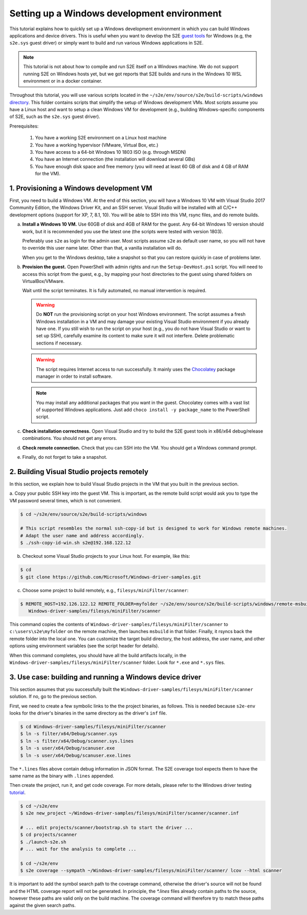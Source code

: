 ============================================
Setting up a Windows development environment
============================================

This tutorial explains how to quickly set up a Windows development environment
in which you can build Windows applications and device drivers. This is useful
when you want to develop the S2E `guest tools <https://github.com/S2E/guest-tools/tree/master/windows>`__
for Windows (e.g, the ``s2e.sys`` guest driver) or simply want to build and run various Windows applications in S2E.


.. note::

    This tutorial is not about how to compile and run S2E itself on a Windows machine.
    We do not support running S2E on Windows hosts yet, but we got reports
    that S2E builds and runs in the Windows 10 WSL environment or in a docker container.


Throughout this tutorial, you will use various scripts located in the
``~/s2e/env/source/s2e/build-scripts/windows`` `directory <https://github.com/S2E/build-scripts/tree/master/windows>`__.
This folder contains scripts that simplify the setup of Windows development VMs.
Most scripts assume you have a Linux host and want to setup a clean Windows VM
for development (e.g., building Windows-specific components of S2E, such as the
``s2e.sys`` guest driver).

Prerequisites:

    1. You have a working S2E environment on a Linux host machine
    2. You have a working hypervisor (VMware, Virtual Box, etc.)
    3. You have access to a 64-bit Windows 10 1803 ISO (e.g. through MSDN)
    4. You have an Internet connection (the installation will download several GBs)
    5. You have enough disk space and free memory (you will need at least 60 GB of disk and 4 GB of RAM for the VM).



1. Provisioning a Windows development VM
========================================

First, you need to build a Windows VM. At the end of this section, you will have a Windows 10 VM with Visual Studio 2017
Community Edition, the Windows Driver Kit, and an SSH server. Visual Studio will be installed with all C/C++ development
options (support for XP, 7, 8.1, 10). You will be able to SSH into this VM, rsync files, and do remote builds.

a. **Install a Windows 10 VM.** Use 60GB of disk and 4GB of RAM for the guest. Any 64-bit Windows 10 version should
   work, but it is recommended you use the latest one (the scripts were tested with version 1803).

   Preferably use ``s2e`` as login for the admin user. Most scripts assume ``s2e`` as default
   user name, so you will not have to override this user name later. Other than that, a vanilla installation will do.

   When you get to the Windows desktop, take a snapshot so that you can restore quickly in case of problems later.

b. **Provision the guest.** Open PowerShell with admin rights and run the ``Setup-DevHost.ps1`` script. You will need
   to access this script from the guest, e.g., by mapping your host directories to the guest
   using shared folders on VirtualBox/VMware.

   Wait until the script terminates. It is fully automated, no manual intervention is required.


   .. warning::

        Do **NOT** run the provisioning script on your host Windows environment. The script assumes a fresh Windows
        installation in a VM and may damage your existing Visual Studio environment if you already have one. If you
        still wish to run the script on your host (e.g., you do not have Visual Studio or want to set up SSH), carefully
        examine its content to make sure it will not interfere. Delete problematic sections if necessary.

   .. warning::

        The script requires Internet access to run successfully. It mainly uses the
        `Chocolatey <https://chocolatey.org/>`__ package manager in order to install software.

   .. note::

        You may install any additional packages that you want in the guest.
        Chocolatey comes with a vast list of supported Windows applications.
        Just add ``choco install -y package_name`` to the PowerShell script.

c. **Check installation correctness.** Open Visual Studio and try to build the S2E guest tools in x86/x64
   debug/release combinations. You should not get any errors.

d. **Check remote connection.** Check that you can SSH into the VM. You should get a Windows command prompt.

e. Finally, do not forget to take a snapshot.


2. Building Visual Studio projects remotely
===========================================

In this section, we explain how to build Visual Studio projects in the VM that you built in the previous section.

a. Copy your public SSH key into the guest VM. This is important, as the remote build script would ask you to type the
VM password several times, which is not convenient.

.. code-block:: bash

    $ cd ~/s2e/env/source/s2e/build-scripts/windows

    # This script resembles the normal ssh-copy-id but is designed to work for Windows remote machines.
    # Adapt the user name and address accordingly.
    $ ./ssh-copy-id-win.sh s2e@192.168.122.12

b. Checkout some Visual Studio projects to your Linux host. For example, like this:

.. code-block:: bash

    $ cd
    $ git clone https://github.com/Microsoft/Windows-driver-samples.git

c. Choose some project to build remotely, e.g., ``filesys/miniFilter/scanner``:

.. code-block:: bash

    $ REMOTE_HOST=192.126.122.12 REMOTE_FOLDER=myfolder ~/s2e/env/source/s2e/build-scripts/windows/remote-msbuild.sh \
       Windows-driver-samples/filesys/miniFilter/scanner

This command copies the contents of ``Windows-driver-samples/filesys/miniFilter/scanner`` to ``c:\users\s2e\myfolder``
on the remote machine, then launches ``msbuild`` in that folder. Finally, it rsyncs back the remote folder into the
local one. You can customize the target build directory, the host address, the user name, and other options using
environment variables (see the script header for details).

When this command completes, you should have all the build artifacts locally, in the
``Windows-driver-samples/filesys/miniFilter/scanner`` folder. Look for ``*.exe`` and ``*.sys`` files.


3. Use case: building and running a Windows device driver
=========================================================

This section assumes that you successfully built the ``Windows-driver-samples/filesys/miniFilter/scanner`` solution.
If no, go to the previous section.

First, we need to create a few symbolic links to the the project binaries, as follows. This is needed because
``s2e-env`` looks for the driver's binaries in the same directory as the driver's ``inf`` file.

.. code-block:: bash

    $ cd Windows-driver-samples/filesys/miniFilter/scanner
    $ ln -s filter/x64/Debug/scanner.sys
    $ ln -s filter/x64/Debug/scanner.sys.lines
    $ ln -s user/x64/Debug/scanuser.exe
    $ ln -s user/x64/Debug/scanuser.exe.lines

The ``*.lines`` files above contain debug information in JSON format. The S2E coverage tool expects them to have the
same name as the binary with ``.lines`` appended.

Then create the project, run it, and get code coverage. For more details, please refer to the Windows driver testing
`tutorial <Tutorials/WindowsDrivers/FaultInjection.rst>`__.

.. code-block:: bash

    $ cd ~/s2e/env
    $ s2e new_project ~/Windows-driver-samples/filesys/miniFilter/scanner/scanner.inf

    # ... edit projects/scanner/bootstrap.sh to start the driver ...
    $ cd projects/scanner
    $ ./launch-s2e.sh
    # ... wait for the analysis to complete ...

    $ cd ~/s2e/env
    $ s2e coverage --sympath ~/Windows-driver-samples/filesys/miniFilter/scanner/ lcov --html scanner

It is important to add the symbol search path to the coverage command, otherwise the driver's source will not be
found and the HTML coverage report will not be generated. In principle, the `*.lines` files already contain paths to the
source, however these paths are valid only on the build machine. The coverage command will therefore try to match these
paths against the given search paths.

